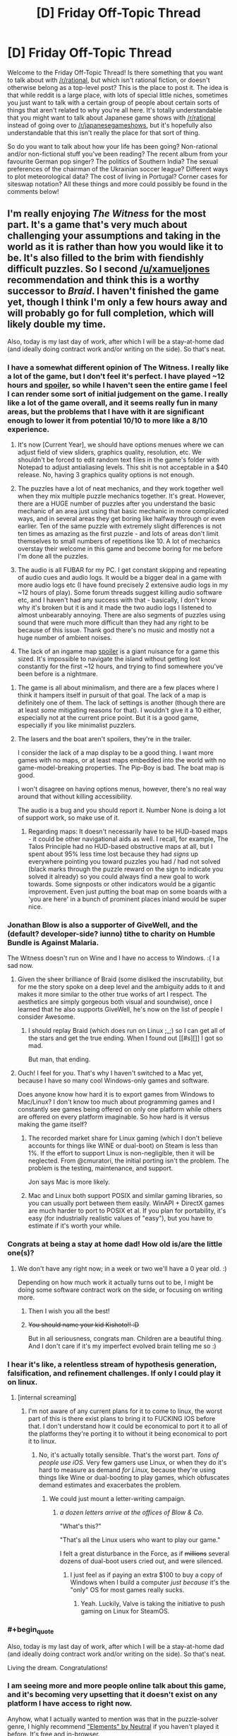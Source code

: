 #+TITLE: [D] Friday Off-Topic Thread

* [D] Friday Off-Topic Thread
:PROPERTIES:
:Author: AutoModerator
:Score: 18
:DateUnix: 1454079663.0
:END:
Welcome to the Friday Off-Topic Thread! Is there something that you want to talk about with [[/r/rational]], but which isn't rational fiction, or doesn't otherwise belong as a top-level post? This is the place to post it. The idea is that while reddit is a large place, with lots of special little niches, sometimes you just want to talk with a certain group of people about certain sorts of things that aren't related to why you're all here. It's totally understandable that you might want to talk about Japanese game shows with [[/r/rational]] instead of going over to [[/r/japanesegameshows]], but it's hopefully also understandable that this isn't really the place for that sort of thing.

So do you want to talk about how your life has been going? Non-rational and/or non-fictional stuff you've been reading? The recent album from your favourite German pop singer? The politics of Southern India? The sexual preferences of the chairman of the Ukrainian soccer league? Different ways to plot meteorological data? The cost of living in Portugal? Corner cases for siteswap notation? All these things and more could possibly be found in the comments below!


** I'm really enjoying /The Witness/ for the most part. It's a game that's very much about challenging your assumptions and taking in the world as it is rather than how you would like it to be. It's also filled to the brim with fiendishly difficult puzzles. So I second [[/u/xamueljones]] recommendation and think this is a worthy successor to /Braid/. I haven't finished the game yet, though I think I'm only a few hours away and will probably go for full completion, which will likely double my time.

Also, today is my last day of work, after which I will be a stay-at-home dad (and ideally doing contract work and/or writing on the side). So that's neat.
:PROPERTIES:
:Author: alexanderwales
:Score: 14
:DateUnix: 1454082235.0
:END:

*** I have a somewhat different opinion of The Witness. I really like a lot of the game, but I don't feel it's perfect. I have played ~12 hours and [[#s][spoiler]], so while I haven't seen the entire game I feel I can render some sort of initial judgement on the game. I really like a lot of the game overall, and it seems really fun in many areas, but the problems that I have with it are significant enough to lower it from potential 10/10 to more like a 8/10 experience.

1. It's now [Current Year], we should have options menues where we can adjust field of view sliders, graphics quality, resolution, etc. We shouldn't be forced to edit random text files in the game's folder with Notepad to adjust antialiasing levels. This shit is not acceptable in a $40 release. No, having 3 graphics quality options is not enough.

2. The puzzles have a lot of neat mechanics, and they work together well when they mix multiple puzzle mechanics together. It's great. However, there are a HUGE number of puzzles after you understand the basic mechanic of an area just using that basic mechanic in more complicated ways, and in several areas they get boring like halfway through or even earlier. Ten of the same puzzle with extremely slight differences is not ten times as amazing as the first puzzle - and lots of areas don't limit themselves to small numbers of repetitions like 10. A lot of mechanics overstay their welcome in this game and become boring for me before I'm done all the puzzles.

3. The audio is all FUBAR for my PC. I get constant skipping and repeating of audio cues and audio logs. It would be a bigger deal in a game with more audio logs etc (I have found precisely 2 extensive audio logs in my ~12 hours of play). Some forum threads suggest killing audio software etc, and I haven't had any success with that - basically, I don't know why it's broken but it is and it made the two audio logs I listened to almost unbearably annoying. There are also segments of puzzles using sound that were much more difficult than they had any right to be because of this issue. Thank god there's no music and mostly not a huge number of ambient noises.

4. The lack of an ingame map [[#s][spoiler]] is a giant nuisance for a game this sized. It's impossible to navigate the island without getting lost constantly for the first ~12 hours, and trying to find somewhere you've been before is a nightmare.
:PROPERTIES:
:Author: Escapement
:Score: 6
:DateUnix: 1454102115.0
:END:

**** The game is all about minimalism, and there are a few places where I think it hampers itself in pursuit of that goal. The lack of a map is definitely one of them. The lack of settings is another (though there are at least /some/ mitigating reasons for that). I wouldn't give it a 10 either, especially not at the current price point. But it is a good game, especially if you like minimalist puzzlers.
:PROPERTIES:
:Author: alexanderwales
:Score: 3
:DateUnix: 1454104209.0
:END:


**** The lasers and the boat aren't spoilers, they're in the trailer.

I consider the lack of a map display to be a good thing. I want more games with no maps, or at least maps embedded into the world with no game-model-breaking properties. The Pip-Boy is bad. The boat map is good.

I won't disagree on having options menus, however, there's no real way around that without killing accessibility.

The audio is a bug and you should report it. Number None is doing a lot of support work, so make use of it.
:PROPERTIES:
:Author: Transfuturist
:Score: 2
:DateUnix: 1454106544.0
:END:

***** Regarding maps: It doesn't necessarily have to be HUD-based maps - it could be other navigational aids as well. I recall, for example, The Talos Principle had no HUD-based obstructive maps at all, but I spent about 95% less time lost because they had /signs/ up everywhere pointing you toward puzzles you had / had not solved (black marks through the puzzle reward on the sign to indicate you solved it already) so you could always find a new goal to work towards. Some signposts or other indicators would be a gigantic improvement. Even just putting the boat map on some boards with a 'you are here' in a bunch of prominent places inland would be super nice.
:PROPERTIES:
:Author: Escapement
:Score: 5
:DateUnix: 1454108880.0
:END:


*** Jonathan Blow is also a supporter of GiveWell, and the (default? developer-side? iunno) tithe to charity on Humble Bundle is Against Malaria.

The Witness doesn't run on Wine and I have no access to Windows. :( I a sad now.
:PROPERTIES:
:Author: Transfuturist
:Score: 6
:DateUnix: 1454095018.0
:END:

**** Given the sheer brilliance of Braid (some disliked the inscrutability, but for me the story spoke on a deep level and the ambiguity adds to it and makes it more similar to the other true works of art I respect. The aesthetics are simply gorgeous both visual and soundwise), once I learned that he also supports GiveWell, he's now on the list of people I consider Awesome.
:PROPERTIES:
:Score: 3
:DateUnix: 1454103799.0
:END:

***** I should replay Braid (which does run on Linux ;_;) so I can get all of the stars and get the true ending. When I found out [[#s][]] I got so mad.

But man, that ending.
:PROPERTIES:
:Author: Transfuturist
:Score: 2
:DateUnix: 1454104386.0
:END:


**** Ouch! I feel for you. That's why I haven't switched to a Mac yet, because I have so many cool Windows-only games and software.

Does anyone know how hard it is to export games from Windows to Mac/Linux? I don't know too much about programming games and I constantly see games being offered on only one platform while others are offered on every platform imaginable. So how hard is it versus making the game itself?
:PROPERTIES:
:Author: xamueljones
:Score: 2
:DateUnix: 1454105090.0
:END:

***** The recorded market share for Linux gaming (which I don't believe accounts for things like WINE or dual-boot) on Steam is less than 1%. If the effort to support Linux is non-negligible, then it will be neglected. From @cmuratori, the initial porting isn't the problem. The problem is the testing, maintenance, and support.

Jon says Mac is more likely.
:PROPERTIES:
:Author: Transfuturist
:Score: 3
:DateUnix: 1454105813.0
:END:


***** Mac and Linux both support POSIX and similar gaming libraries, so you can usually port between them easily. WinAPI + DirectX games are much harder to port to POSIX et al. If you plan for portability, it's easy (for industrially realistic values of "easy"), but you have to estimate if it's worth your while.
:PROPERTIES:
:Score: 1
:DateUnix: 1454106935.0
:END:


*** Congrats at being a stay at home dad! How old is/are the little one(s)?
:PROPERTIES:
:Author: Rhamni
:Score: 6
:DateUnix: 1454095892.0
:END:

**** We don't have any right now; in a week or two we'll have a 0 year old. :)

Depending on how much work it actually turns out to be, I might be doing some software contract work on the side, or focusing on writing more.
:PROPERTIES:
:Author: alexanderwales
:Score: 7
:DateUnix: 1454114740.0
:END:

***** Then I wish you all the best!
:PROPERTIES:
:Author: Rhamni
:Score: 2
:DateUnix: 1454116318.0
:END:


***** +You should name your kid Kishoto!! :D+

But in all seriousness, congrats man. Children are a beautiful thing. And I don't care if it's my imperfect evolved brain telling me so :)
:PROPERTIES:
:Author: Kishoto
:Score: 1
:DateUnix: 1454121569.0
:END:


*** I hear it's like, a relentless stream of hypothesis generation, falsification, and refinement challenges. If only I could play it on linux.
:PROPERTIES:
:Author: IWantUsToMerge
:Score: 4
:DateUnix: 1454100885.0
:END:

**** [internal screaming]
:PROPERTIES:
:Author: Transfuturist
:Score: 1
:DateUnix: 1454106237.0
:END:

***** I'm not aware of any current plans for it to come to linux, the worst part of this is there exist plans to bring it to FUCKING IOS before that. I don't understand how it could be economical to port it to all of the platforms they're porting it to without it being economical to port it to linux.
:PROPERTIES:
:Author: IWantUsToMerge
:Score: 1
:DateUnix: 1454111280.0
:END:

****** No, it's actually totally sensible. That's the worst part. /Tons of people use iOS./ Very few gamers use Linux, or when they do it's hard to measure as demand /for Linux,/ because they're using things like Wine or dual-booting to play games, which obfuscates demand estimates and exacerbates the problem.
:PROPERTIES:
:Author: Transfuturist
:Score: 3
:DateUnix: 1454122606.0
:END:

******* We could just mount a letter-writing campaign.
:PROPERTIES:
:Score: 1
:DateUnix: 1454125744.0
:END:

******** /a dozen letters arrive at the offices of Blow & Co./

"What's this?"

"That's all the Linux users who want to play our game."

I felt a great disturbance in the Force, as if +millions+ several dozens of dual-boot users cried out, and were silenced.
:PROPERTIES:
:Author: Transfuturist
:Score: 1
:DateUnix: 1454179464.0
:END:

********* I just feel as if paying an extra $100 to buy a copy of Windows when I build a computer /just because/ it's the "only" OS for most games really sucks.
:PROPERTIES:
:Score: 2
:DateUnix: 1454181956.0
:END:

********** Yeah. Luckily, Valve is taking the initiative to push gaming on Linux for SteamOS.
:PROPERTIES:
:Author: Transfuturist
:Score: 1
:DateUnix: 1454182991.0
:END:


*** #+begin_quote
  Also, today is my last day of work, after which I will be a stay-at-home dad (and ideally doing contract work and/or writing on the side). So that's neat.
#+end_quote

Living the dream. Congratulations!
:PROPERTIES:
:Author: DaystarEld
:Score: 1
:DateUnix: 1454102322.0
:END:


*** I am seeing more and more people online talk about this game, and it's becoming very upsetting that it doesn't exist on any platform I have access to right now.

Anyhow, what I actually wanted to mention was that in the puzzle-solver genre, I highly recommend [[http://neutralxe.net/esc/elements_play.html]["Elements" by Neutral]] if you haven't played it before. It's free and in-browser.
:PROPERTIES:
:Author: thecommexokid
:Score: 1
:DateUnix: 1454576875.0
:END:


** What do you guys think about [[http://www.bbc.com/news/technology-35420579][Google AI beat european go champion]]? is the breakthrough really about go, or about GAI?

On a side note, if anyone here is looking for nice mystery you can give [[http://myanimelist.net/anime/31043/Boku_dake_ga_Inai_Machi][Boku Dake Ga Inani Machi]]. I wouldn't say the writing is -that- good, but the direction is really really good. It really manages to get you into the mood of what is going on in the story, and to connect to the characters. Also the animation and art are fairly good.
:PROPERTIES:
:Author: IomKg
:Score: 9
:DateUnix: 1454081268.0
:END:

*** #+begin_quote
  What do you guys think about Google AI beat european go champion? is the breakthrough really about go, or about GAI?
#+end_quote

Neither but both.

The breakthrough is in /general/ models and algorithms that can be /trained/ for arbitrary specific tasks. So-called "transfer learning", re-using training data/experience from one task to pre-train for another, is still considered an open problem in which comparatively few advancements have been made.

Further, there isn't a consensus on /why/ these "deep learning" models work as well as they do, as there are several different hypotheses as to why and most of them aren't very, shall we say, /predictive/, in the sense of being able to tell you ahead of time when deep learning should work and when it shouldn't.

I'm partisan to one of those theories, and it also tells us a lot about transfer learning, but it's going to take a few good experiments and a theoretical paper to actually cover the ground.
:PROPERTIES:
:Score: 6
:DateUnix: 1454093784.0
:END:

**** Any comment on that whole "this advancement is about a decade faster then expected" talk which is mentioned in a couple of articles in regards to this? is it really that much of a jump? is there any reason to expect similar jumps in the future? is this just transferable to other fields, i.e. could the advancements be used to play any arbitrary board game? game? function such as voice to text?
:PROPERTIES:
:Author: IomKg
:Score: 2
:DateUnix: 1454094359.0
:END:

***** #+begin_quote
  Any comment on that whole "this advancement is about a decade faster then expected" talk which is mentioned in a couple of articles in regards to this? is it really that much of a jump?
#+end_quote

To me that sounds like hype based on a misunderstanding of how research advances and a desire to market their achievement as bigger than it really is.

#+begin_quote
  is this just transferable to other fields, i.e. could the advancements be used to play any arbitrary board game? game?
#+end_quote

Yes and yes.

#+begin_quote
  function such as voice to text?
#+end_quote

That's already being done with deep neural networks, eg: Amazon Echo. It's a product now: the UFAI you can keep at home!
:PROPERTIES:
:Score: 5
:DateUnix: 1454094452.0
:END:

****** #+begin_quote
  To me that sounds like hype based on a misunderstanding of how research advances and a desire to market their achievement as bigger than it really is.
#+end_quote

It definitely sounds like hyping on the one hand, but on the other so will a real advancement that is a decade ahead of time. The question is can you evaluate the development and actually judge that it is an over statement or is it just well placed skepticism?

I saw EY seems to think its a big deal from the thread on SSC, but I am not sure if its a principle thing or a technical thing. and it seems a lot of people over there think he is overreacting.

#+begin_quote
  That's already being done with deep neural networks, eg: Amazon Echo. It's a product now: the UFAI you can keep at home!
#+end_quote

I know they are used, the question if this algorithm would enable more accurate\quick recognition? or some other advancement?
:PROPERTIES:
:Author: IomKg
:Score: 2
:DateUnix: 1454098054.0
:END:

******* "This algorithm" amounts to pasting Monte Carlo Tree Search (known technique) to deep neural networks (known technique but badly understood).
:PROPERTIES:
:Score: 2
:DateUnix: 1454107037.0
:END:

******** Is the connection a new thing which people didn't know how to do before? or are you saying they basically did nothing?
:PROPERTIES:
:Author: IomKg
:Score: 1
:DateUnix: 1454108672.0
:END:

********* From a theoretical, principled perspective, deep neural nets are just starting to be well-understood, so every new cool tech-demo with deep learning still counts as a research advance.
:PROPERTIES:
:Score: 1
:DateUnix: 1454108780.0
:END:

********** Just another advance? Nothing special? About the same as another neural net being a few percents better at image recognition?
:PROPERTIES:
:Author: IomKg
:Score: 1
:DateUnix: 1454109207.0
:END:

*********** Kinda, yeah. It's an incremental advance, not a foundational one. There's been one of those recently, but it's not very hyped.
:PROPERTIES:
:Score: 1
:DateUnix: 1454109910.0
:END:


*** We have a good conversation going on [[https://www.reddit.com/r/slatestarcodex/comments/430clb/eliezer_yudkowsky_on_alphago/][/r/slatestarcodex]] after Yudkowsky's own facebook comments.
:PROPERTIES:
:Author: Roxolan
:Score: 6
:DateUnix: 1454086229.0
:END:


*** Beating a human at Go is really hard, but it isn't GAI. All it means is that they managed to make a branch of their AI program specifically designed to do this one thing. When they have a single program which can beat an average human at Go, and drive a car, and precisely manipulate arbitrary physical objects, and just generally do all the things humans do on a day to day basis, then we have to start worrying about our benevolent robot overlords.
:PROPERTIES:
:Author: Frommerman
:Score: 1
:DateUnix: 1454084152.0
:END:

**** I originally read about this in some other site and it was explained that the algorithm was general, and that it just studied Go. If you read elsewhere something implying this is not the case then I guess that was wrong.

[[http://www.technologyreview.com/news/546066/googles-ai-masters-the-game-of-go-a-decade-earlier-than-expected/][Another article discussing the AI in more detail]]

Anyhow I was just wondering how much this had to do with GAI progress, not implying this was a sign of an impending robotic mutiny :)
:PROPERTIES:
:Author: IomKg
:Score: 5
:DateUnix: 1454084974.0
:END:

***** Oh, the algorithm is general, but if you sat the Go program in front of a chess tournament, it wouldn't do anything. If you gave it arms to manipulate, it wouldn't accomplish anything either. Google has a learning algorithm, but you have to train it for a while to do any specific task, and your end result won't be able to do anything else.
:PROPERTIES:
:Author: Frommerman
:Score: 3
:DateUnix: 1454085532.0
:END:

****** #+begin_quote
  you have to train it for a while to do any specific task
#+end_quote

Well sure, but you need to do the same with a human :P

#+begin_quote
  your end result won't be able to do anything else.
#+end_quote

So all you need to do is use the training algorithm to train algorithms? :P
:PROPERTIES:
:Author: IomKg
:Score: 6
:DateUnix: 1454086115.0
:END:

******* Yes. All you need is an algorithm that knows how to program itself. That should be easy, right?
:PROPERTIES:
:Author: Frommerman
:Score: 8
:DateUnix: 1454096169.0
:END:


******* Uhhhhh, there's far more domain knowledge than you think involved in training a net to train nets.
:PROPERTIES:
:Score: 2
:DateUnix: 1454107084.0
:END:

******** I was just kidding because "but you have to train it for a while to do any specific task" applied recursively naively solves the issue, and thus doesn't actually show why there is a problem. While the actual implied problem is as you mention is that not all "training"s are the same..
:PROPERTIES:
:Author: IomKg
:Score: 3
:DateUnix: 1454108937.0
:END:

********* Deep neural nets aren't good at /all/ tasks. They still fall down on a lot of things real brains can do fairly easily, and can be easily fooled. The hype just brushes that under the rug.

Not all tasks have lots of multi-information in their training datasets, require only very weak generalization, and don't make use of strong prior causal knowledge.
:PROPERTIES:
:Score: 4
:DateUnix: 1454110042.0
:END:


** I'm brainstorming a scifi story with alien races that have some common traits with humans because of convergent evolution. I am interested in the question of which features we are most likely / least likely to share with an intelligent alien race given similar primordial soups. (E.g. Earth mammals having five fingers seems just an accident of common ancestry, but eyes keep cropping up in unrelated species and often drift towards the human model.)

This sounds like the sort of topic there must be a lot of fun articles about; I would appreciate any recommendations.
:PROPERTIES:
:Author: Roxolan
:Score: 8
:DateUnix: 1454088123.0
:END:

*** I too would love to see more articles about this, but in the meantime I'm happy to speculate:

*A Brain, Familiar Senses, and a Head* It's nice to limit the distance your nervous system must extend, and centralization has huge advantages. A brain centralizes thinking, minimizing thought time, and clumping as many sense organs as possible around that nerve center keeps reaction times low. Light and sound are omnipresent in most liveable environments. The molecular analysis of taste and smell are crucial for basic dietary reasons. Touch, temperature, balance, and proprioception would all be familiar mental concepts whether the aliens had specific devoted organs for those senses or not.

There's no reason any of these senses necessarily need to share (or not to share) the particular holes we happen to use.

*Arms and Hands*: You're right about not necessarily needing five fingers, but it is extremely important to have dexterous many-pronged instruments on the end of relatively strong limbs not used in general locomotion. The ability to manipulate and to carry seems an important step towards what we think of as intelligence.

Contrast the difficulties that crows, elephants, octopuses, and dolphins encounter with such interactions. They might be uplifted to technological competency, or provided with prosthetic versions, but their own innovations will have a hard time getting far with such limited physical ability to experiment.

*Bilateral Symmetry*: Binocular vision and binaural hearing have huge advantages in conceptually-2D land based life. Limbs in pairs have a lot of locomotive advantages. Given the importance of arms, the whole "two arms, two legs" thing might not even be that unusual. Fewer is inconvenient, more is a waste of energy.

*Omnivorous*: Energy is important.

Generally speaking, the fewer things a creature eats the less it has to think about what it's eating. Conveniently, the more things that a creature eats the less energy it has to spend digesting and the more that can be devoted to thinking.

It turns out flexible minds are expensive, but so are the sorts of vibrant guts that can turn a single food source into all the myriad proteins necessary to sustain life.

The smartest herbivores /can and must/ eat a wide variety of plants which supply different nutrients, the smartest carnivores /can and must/ eat the largest variety of animals. That dietary/intellectual spectrum has shown up in animals as diverse as arthropods, molluscs and mammals, so it would be no surprise if it existed in unconnected evolutionary trees.
:PROPERTIES:
:Author: Sparkwitch
:Score: 11
:DateUnix: 1454104078.0
:END:

**** Thank you for this.

#+begin_quote
  it is extremely important to have dexterous *many-pronged* instruments on the end of relatively strong limbs
#+end_quote

Why many-pronged? Couldn't a tentacle of some sort (with either good strength or a rugged / sticky / sucking surface, so that it can grip) be good enough for advanced tool use? [[https://www.youtube.com/watch?v=1DoWdHOtlrk][Octopuses seem to do okay]], if you account for their weak boneless grip.

#+begin_quote
  The smartest herbivores can and must eat a wide variety of plants which supply different nutrients, the smartest carnivores can and must eat the largest variety of animals. That dietary/intellectual spectrum has shown up in animals as diverse as arthropods, molluscs and mammals
#+end_quote

I was not aware. This is really interesting, and exactly the kind of insight I was looking for.
:PROPERTIES:
:Author: Roxolan
:Score: 3
:DateUnix: 1454107457.0
:END:

***** An octopus tentacle is arguably multi-pronged: They have individual control of each suction cup. It can grasp exactly as much or as little as it cares to, and by that definition considerably more than half an octopus's surface area is hand.

What it's missing are /arms/, with lifting strength and distinction from locomotive use.
:PROPERTIES:
:Author: Sparkwitch
:Score: 6
:DateUnix: 1454109436.0
:END:

****** Also there are birds with independently posable beak segments. if you include a tongue in that you could make a case for a bird having three 'prongs' to manipulate objects and tools.

I challenged myself to making a quadrupedal crocodilian tool user. They developed tool use via their jaw muscles and used tongue+variety of teeth and jaw postures to manipulate tools. Their forelegs acted as proping/grasping and the long/strong appendage factor was fulfilled by a muscular and flexible neck. Their tool use occured as an offshoot of nest building/manipulation and the invention of fire and cooperative social interaction allowed for more precise control of the heat distribution in their nests, which gave their females a way to control depending on environmental conditions the genders of their offspring.

sexual selection became a highly social game and sons/daughters and ready access to burnable fuels along side aquacultures of usable fish and general environmental challenges eventually created industrial revolution.

Their version of population labor opening up from necessry work was the creation of electrically heated nest beds (an offshoot of their more kiln like 'traditional' nests) and eventually caused much social, political and economical upheaval.

then some one built a GAI out of video game and everyone got raptured and is arguably dead.

If you want to use any of that particular species' traits feel free.
:PROPERTIES:
:Author: Nighzmarquls
:Score: 4
:DateUnix: 1454111432.0
:END:


*** If you don't have something exotic like a genetic memory or telepathy through skin contact, then I would expect aliens to have a long childhood and some sort of protectiveness towards their young.

Because the main drawback of intelligence is just how long it takes to learn everything you need to know without it being hard-coded in as instincts. Hence there must be some sort of lengthy learning phase and the species needs to have good protection for their young during this period of life.
:PROPERTIES:
:Author: xamueljones
:Score: 8
:DateUnix: 1454106350.0
:END:


*** Some method of fine manipulation. Not necessarily opposable thumbs, but something similar enough to allow precision in tool crafting and use.

Sexual dimophism also seems like a plausible candidate, both for the rapidity of mutation, and as a way for the species to compete internally, while still allowing for wide-scale cooperation.

It would be interesting to see some of those species lack some of those common features, and explore what that difference would entail. How does the intelligent solitary predator compare to intelligent group hunter-gatherers?
:PROPERTIES:
:Author: Iconochasm
:Score: 3
:DateUnix: 1454093148.0
:END:


** So I've recently been presented with something of a difficult situation. I was having a conversation with one of my professors, someone I respect and care about. I've known they had a serious condition of some kind since last year but I found out its specific nature. It's a genetic issue often abbreviated as MERRF, basically the mitochondria in their body just begin dying and this causes their entire body to slowly degrade. There isn't a cure, and I don't think there will be until gene therapy advances significantly.

It's something that acts very slowly as far as incurable fatal diseases go. I don't know, I just wanted to share this with some folks that don't tend towards fatalism. I'm not really sure what I'm asking for, it's just a really unfair situation.

Feel free to ask for more information, although I might decline to answer since I'm not sure how much it would be appropriate to share.
:PROPERTIES:
:Author: Colonel_Fedora
:Score: 6
:DateUnix: 1454083271.0
:END:

*** /hugs/

It's an unfair world, but we have good people working on it.
:PROPERTIES:
:Author: xamueljones
:Score: 5
:DateUnix: 1454105337.0
:END:


*** Fuck.

That sucks man. While I do believe that death can be defeated, as it's merely a result of our imperfect physiology, I doubt it'll happen in time for any of us, let alone your professor.

I don't know either of you personally, so I'm not going to pretend to have attachments I don't, but, on behalf of all of us who've lost loved ones, I can tell you I understand, and I wish you luck in getting through it and them luck in hanging on for as long as they can without excess suffering.
:PROPERTIES:
:Author: Kishoto
:Score: 3
:DateUnix: 1454122488.0
:END:


*** You have our solidarity and care. My uncle has Parkinson's, so I know what it's like to see someone in your life suffer and rage as the dark bites at their heels.

"We're shadowed, but we're fighting the shadow." -- Madelleine L'Engel, just since your professor's disease reminds me of Charles Wallace's mitochondrial problem.
:PROPERTIES:
:Score: 2
:DateUnix: 1454107911.0
:END:


** Question for those of you in romantic relationships: Is your partner a rationalist as well? If not, do you ever find yourself having difficulty with them on certain things, due to you favoring a rational viewpoint over the viewpoint she prefers (a societal based one, an emotion based one, etc.)

For example, I could see the concept of "the one" causing friction in a relationship. As in, you don't believe in the concept, whereas your partner may be convinced that you are "the one" and is hurt by your reciprocating her belief.

Also any general notes about how you found rationality impacting your relationship ( If it does at all) would be cool. I'm just speaking as a curious, single person.

Edit: sorry in advance for typos. On mobile :(

Edit2: +I'm obviously only talking to M/F coup-+ Alright, let's end that there. In all seriousness, this post was primarily written with heterosexual couples in mind, simply because I'm a heterosexual and have the most experience with heterosexual relationships (from a viewer's standpoint anyway) No offense meant to non-heterosexual relationships, feel free to comment, regardless of what relationship you're in, as long as it's a romantic (though not necessarily sexual, you asexuals you!) one!
:PROPERTIES:
:Author: Kishoto
:Score: 6
:DateUnix: 1454087144.0
:END:

*** My wife isn't a rationalist, but she tends to be /sensible/, which gets her most of the way there and is all I really need. We have a fair division of labor around the house, we thank each other for the small things, there aren't many points of friction where an argument could develop, etc. She takes correction well and I try my best to do the same. There's not much that we disagree on, or that we can't talk out with each other; there's nothing intractable and there are no recurring fights.

So no, no impacts at all. She's great.
:PROPERTIES:
:Author: alexanderwales
:Score: 15
:DateUnix: 1454089670.0
:END:


*** #+begin_quote
  Question for those of you in romantic relationships: Is your partner a rationalist as well?
#+end_quote

My fiancee dislikes LW culture and harbors genuine resentment and hatred over much of HPMoR. I also took her to LW-TA meetings sometimes and she liked the people there.

She doesn't follow the community, but very much considers an active practice of /good sense/, grounded in science and evidence, to be an absolutely essential part of life.

The fact that she deeply dislikes many societal norms and doesn't want to trust emotions that might derive from an active mental illness are big spurs towards that view.

Also, if she were here, she'd be telling me to beat you over the head about "emotion-based viewpoints" not being necessarily irrational, blah blah Straw Vulcan, blah blah. I concur.
:PROPERTIES:
:Score: 10
:DateUnix: 1454093952.0
:END:

**** Haha, there was definitely a better way to phrase it. I just figured it would get the point across, and I hate typing on my iPhone for any length of time :P
:PROPERTIES:
:Author: Kishoto
:Score: 1
:DateUnix: 1454122134.0
:END:


*** My partner isn't a full on Less Wrong rationalist, but is an aspie atheist computer scientist which is good enough for most things.

And as an aside some of us are female and/or have male partners :-)
:PROPERTIES:
:Author: MonstrousBird
:Score: 7
:DateUnix: 1454094404.0
:END:


*** Like the others who commented, my GF isn't a "rationalist" and couldn't get into HPMOR, though she did give it an honest shot (not even my remixed version helped ;_;). That said, she's an exceedingly intelligent person who is studying biochemistry and programming, so she's more rational than the majority of people.

*That said,* we argue occasionally about things like whether her love for me is "stronger" because it's more emotional and less logical (neither of us believe in "the one," but two people loving each other exactly the same amount seems improbable), or some differences of opinion that can mostly be chalked up to her being more "traditional" or "conservative" in certain regards.

Every relationship has disagreements, however, and the most important thing is how we react to them. We've always tried to treat each other with respect, and have commented on how grateful we are that the other is an intelligent and rational person that we can disagree on big issues without it causing resentment. Best of all, we've changed each other's minds on a number of things, which is really the best you can ask for in a partner: for them to logically challenge your beliefs and help you learn.
:PROPERTIES:
:Author: DaystarEld
:Score: 5
:DateUnix: 1454104423.0
:END:

**** [deleted]
:PROPERTIES:
:Score: 1
:DateUnix: 1454195912.0
:END:

***** [[https://www.fanfiction.net/s/9676374/1/Daystar-s-Remix-of-Rationality][This.]] I wrote it to help the early parts of the story flow a bit better and introduce the characters as more well rounded and less abrasive, the way they do in the later parts of the story. I noticed a lot of people who start reading HPMOR have the same complaints about Harry's brattyness and the generally rough writing, and have gotten good feedback on the remix's ability to introduce people to the story better.

"Traditional" and "conservative" not in the sense of religion or anything as personality/world defining. More about things like to what degree society's mores are helpful or harmful. For example, I have a tendency to be a bit too flippant about the way other people see me, or the first impressions I might give: "if they judge me on my sandals, who cares what they think?" or similar. She's made the point before that being able to acknowledge that about society and people in it and act accordingly is actually the more mature and rational approach, in circumstances where it actually matters how others view you.
:PROPERTIES:
:Author: DaystarEld
:Score: 2
:DateUnix: 1454231658.0
:END:


** [deleted]
:PROPERTIES:
:Score: 5
:DateUnix: 1454085754.0
:END:

*** I'd say Bioshock is a definite recommendation. A good mix between gameplay and story.

Personally I really liked all of them, though I think the first and infinity were more balanced on the whole story\gameplay and general quality.
:PROPERTIES:
:Author: IomKg
:Score: 7
:DateUnix: 1454086290.0
:END:


*** #+begin_quote
  Puzzles were a good difficulty

  very aesthetically pleasing
#+end_quote

[[http://braid-game.com/][Braid]]. Gorgeous, clever, doesn't outstay its welcome.

Also: [[http://store.steampowered.com/sub/37429/][XCOM]] is really cheap right now (and XCOM 2 comes out next week and seems strictly better). It isn't like any of the games on your list so I can't tell for sure if you'll like it, but an /excellent/ strategy game with AAA production values for £5 is certainly worth a try.

#+begin_quote
  1/10 - Borderlands 2 - Played this a while ago, forgot why I hated it
#+end_quote

Possibly because it's boring as sin, with most of the gameplay being running backwards while whittling down samey bullet sponge enemies. My great disappointment of the year, and reminder that with video games you can't trust review aggregators one bit.
:PROPERTIES:
:Author: Roxolan
:Score: 7
:DateUnix: 1454087132.0
:END:

**** I'm hyped for XCOM 2. It looks like they're adding in everything that the playerbase had asked for. I've been following the early videos coming from it and it seems like it's going to do nothing but improve on an already great game.
:PROPERTIES:
:Author: alexanderwales
:Score: 3
:DateUnix: 1454095709.0
:END:

***** Same. I broke my "never preorder" rule for it, and I'm counting the days.
:PROPERTIES:
:Author: Roxolan
:Score: 1
:DateUnix: 1454095871.0
:END:

****** It's also going to have mods from the Long War team on release, which is pretty sweet.
:PROPERTIES:
:Author: Cariyaga
:Score: 3
:DateUnix: 1454112122.0
:END:

******* I KNOW RIGHT. Complete 180º on mod support, from a large company. How did things go so /right/?
:PROPERTIES:
:Author: Roxolan
:Score: 2
:DateUnix: 1454112730.0
:END:

******** Actually, Firaxis had mods on launch on Civilization IV, I believe, as well, although their more recent games have been bereft of it. It required quite a bit of hacking to get Civ V to support multiplayer modding (see the NQMod reddit for details on that), but Civ IV had some really stellar (doho!) mods like Fall From Heaven 2. I toiled away many an hour on that one.
:PROPERTIES:
:Author: Cariyaga
:Score: 1
:DateUnix: 1454130791.0
:END:

********* You're right. I just meant between XCOM 1 and 2.
:PROPERTIES:
:Author: Roxolan
:Score: 1
:DateUnix: 1454153617.0
:END:


**** [deleted]
:PROPERTIES:
:Score: 2
:DateUnix: 1454090131.0
:END:

***** Braid for $15? /faints/

It costs $5 for me. Try making Russian acc on Steam, looks like a lot of games are way cheaper here.
:PROPERTIES:
:Author: vallar57
:Score: 2
:DateUnix: 1454093953.0
:END:

****** It's against Steam's TOS to pretend to be in a different country (precisely because of that price discrimination) and Steam does its best to make it inconvenient. Use at your own risks.

Being an old, popular indie game, Braid frequently gets discounts and bundles though. Patient gamers can get it for much less than $15.

(It is worth the $15 IMO.)
:PROPERTIES:
:Author: Roxolan
:Score: 2
:DateUnix: 1454094862.0
:END:

******* Good point.
:PROPERTIES:
:Author: vallar57
:Score: 1
:DateUnix: 1454095157.0
:END:


*** * Puzzle Games:
  :PROPERTIES:
  :CUSTOM_ID: puzzle-games
  :END:
Antichamber is a great puzzle experience. It's very minimalistic in terms of story (almost no story), it's basically 100% first-person puzzles. The game has a bunch of noneuclidean space and stuff that's really neat. It's got really good puzzles, though, and will keep you occupied for a few hours without overstaying it's welcome. It's sort of expensive at full price for what it is, but is old enough to be on sale frequently. Completion time: ~8-10 hours.

Braid is, as everyone else says, a wonderful 2d puzzle game. It's totally worth picking up, even at full price, but also goes on sale frequently. Fairly short game (~4-5 hours at most, probably less).

The Swapper is a great puzzle game with a few interesting ideas about identity, the ship of theseus problem, consciousness, etc. It's got a fairly minimalist plot, but absolutely gorgeous aesthetics - everything in the entire game looks great. Completion time: ~5 hours.

The Talos Principle. It's got a neat mixture of portal-like first person puzzles with a gorgeous ruined civilization aesthetic, and a storyline that is surprisingly engaging. There is a lot of philosophical questions and stuff in The Talos Principle, but they're mostly not terribly sophisticated. Still more interesting than most videogames. A really fun puzzle game. There's a lot of secrets and hidden easter eggs, but even without those a full playthrough takes a long time.

QUBE: First person puzzles are pretty great, but game is short and fairly easy. Almost no plot, almost no replay value (worse than any of the other games in this list in terms of secrets and replay value). Get on sale, don't pay full price. ~3 hours.

* Non-Puzzle Games
  :PROPERTIES:
  :CUSTOM_ID: non-puzzle-games
  :END:
Go play the Stanley Parable Demo. If you like it, you will love the game and it will be well worth your money for it's ~4 hours of play. If you don't like the demo, don't pick up the game. The demo doesn't spoil the game at all, but at the same time is the best possible explanation of what the game will be like - I /strongly/ recommend the free demo, even if you are convinced you will enjoy the game there is a lot of demo-only content you should see.

Dishonored: My single favorite game of recent years. It's got a neat plot, and gameplay similar to the Thief games - that is, stealth-FPS with looting, evading guards, etc. Only, you get magical powers to teleport and stuff. It's got a number of levels to explore in the course of missions which feel very big and are very complicated, it's got some replayability (two paths you can take that have meaning - low chaos and high chaos), and it's just a ton of fun, some of the most fun I've had in a game recently. The story is competent but not amazing for the most part - the actual main plot is decent, but all the optional quests, recorded sound journals, and other noncentral stuff is really amazing and brings the whole world to life.
:PROPERTIES:
:Author: Escapement
:Score: 6
:DateUnix: 1454101064.0
:END:

**** I second pretty much every puzzle game just mentioned here.

The only ones missing are [[http://store.steampowered.com/app/224760/][Fez]] and [[http://playdead.com/limbo/][Limbo]].

Fez is an awesome puzzling game where a 2-D character learns to move between 2-D slices of a 3-D world.

Limbo is a fairly simple puzzling game where a young boy has to survive monsters stalking him and reach important levers and switches to reunite with his sister. It's one of the most brilliant blend of environmental puzzles and story telling I have seen.
:PROPERTIES:
:Author: xamueljones
:Score: 5
:DateUnix: 1454106044.0
:END:


**** I hated the story of Dishonored. I stopped playing only a little after the [[#s][]]
:PROPERTIES:
:Author: Transfuturist
:Score: 1
:DateUnix: 1454107077.0
:END:


**** I have to admit that, while Portal and Braid were just right, I never did manage to solve all of Antichamber.

It doesn't help that the most space-bending puzzles give me motion sickness if I bang my head against them for too long.
:PROPERTIES:
:Author: Roxolan
:Score: 1
:DateUnix: 1454108582.0
:END:

***** I like Antichamber's structure, where you don't have to solve everything to beat the game - it has some more or less mandatory puzzles, but every /major/ obstacle to completion has multiple different ways to achieve victory (different puzzles all leading to same ultimate goal location) which makes it more forgiving and easier. Also, there's tons of extra secret rooms unnecessary to achieving victory where the dev put a lot of their developer's work, and these most difficult puzzles are pretty much wholly optional.

The hardest puzzles in Antichamber are harder than the hardest ones in Portal, but the level of difficulty of the puzzles you have to do to beat the game is about the same. Braid is similar, in that the secret stars are sort of BS but the rest of the game is more straightforward.
:PROPERTIES:
:Author: Escapement
:Score: 1
:DateUnix: 1454109327.0
:END:


*** HyperRogue is a pretty great mind-bending roguelike. Casual play is simple, but coming to a deeper understanding of what's going on over many playthroughs will necessarily and easily teach you advanced mathematical concepts pertaining to non-Euclidean geometry. As of yet it has no story, but on the mind-bending front I'd certainly compare it to Portal. It's regularly updated with new areas.
:PROPERTIES:
:Author: LiteralHeadCannon
:Score: 4
:DateUnix: 1454097799.0
:END:

**** The Jungle makes me want to wet myself. THEY NEVER STOP.
:PROPERTIES:
:Author: Transfuturist
:Score: 1
:DateUnix: 1454107182.0
:END:

***** You should see the Overgrown Woods. >:)
:PROPERTIES:
:Author: LiteralHeadCannon
:Score: 1
:DateUnix: 1454107402.0
:END:


*** I've played over one thousand hours of /[[http://store.steampowered.com/app/236850][Europa Universalis 4]]/ (mostly with the /MEIOU & Taxes/ mod) and almost 750 hours of /[[http://store.steampowered.com/app/203770][Crusader Kings 2]]/ (mostly with the /Historical Improvement Project/ mod). These historical grand-strategy games are entirely different from the /Civilization/ games, since they're inherently asymmetrical right from the start, and they actually aim for historical accuracy ([[http://np.reddit.com/r/paradoxplaza/comments/42atyf/amazingly_cool_plans_for_the_next_totally_awesome/][especially with the mods]]). They're also ridiculously easy for a player to modify for himself, since most of the game files are in plain text. However, they can be a little expensive if not gotten on sale, since each game requires about a zillion expansions (lists: [[http://www.eu4wiki.com/Downloadable_content#Expansions][EU4]], [[http://www.ckiiwiki.com/Downloadable_content#Expansions][CK2]]) for the full experience. (See also [[/r/ParadoxPlaza][r/ParadoxPlaza]], [[/r/EU4][r/EU4]], and [[/r/CrusaderKings][r/CrusaderKings]].)

/[[http://store.steampowered.com/app/265890][Hexcells]]/ is a nice, cheap combination of Minesweeper and Picross/Nonograms.

/[[http://store.steampowered.com/app/360740][Downwell]]/ is a fun and cheap little action game.

/[[http://store.steampowered.com/app/24740][Burnout Paradise]]/ is pretty fun.
:PROPERTIES:
:Author: ToaKraka
:Score: 3
:DateUnix: 1454097809.0
:END:

**** I like Crusader Kings 2 a lot, but the learning curve is a cliff face +(and by all accounts it's the simplest one)+.

You definitely don't need "the full experience" aka all the DLCs. Many are overpriced cosmetic, and even the gameplay ones mostly just increase replayability of an already very very replayable game. I'd recommend starting with the vanilla game only unless there's some crazy discount. (Alas, the autumn-winter Steam sales season is behind us.)
:PROPERTIES:
:Author: Roxolan
:Score: 2
:DateUnix: 1454101257.0
:END:

***** #+begin_quote
  I like Crusader Kings 2 a lot, but the learning curve is a cliff face (and by all accounts it's the simplest one).
#+end_quote

I'm under the impression that, between /EU4/ and /CK2/, EU4 is the one considered by players to be the simplest, most "map-painting"-oriented game. Certainly, though, I haven't played vanilla in years, so I'm probably quite out of touch.
:PROPERTIES:
:Author: ToaKraka
:Score: 3
:DateUnix: 1454101462.0
:END:

****** EU4 is the simpler one. You only play a nation. In CK2 you play a lineage of individuals.
:PROPERTIES:
:Author: Transfuturist
:Score: 2
:DateUnix: 1454107274.0
:END:


**** [deleted]
:PROPERTIES:
:Score: 2
:DateUnix: 1459892926.0
:END:

***** Yes, I'd definitely recommend the purchase of EU4 at this price.

The list of actually-important DLC (as opposed to the minor content packs) is [[http://www.eu4wiki.com/Downloadable_content#Expansions][here]]. In my opinion, [[http://www.eu4wiki.com/Art_of_War][Art of War]] (HRE league wars, revolution targets, client states), [[http://www.eu4wiki.com/El_Dorado][El Dorado]] (custom starting nations, exploration missions), and [[http://www.eu4wiki.com/Common_Sense][Common Sense]] (subject interactions, government ranks) are the most important expansions. (checks Steam) Oh, and how convenient--those are exactly the expansions on 66%-off sales.
:PROPERTIES:
:Author: ToaKraka
:Score: 2
:DateUnix: 1459902056.0
:END:


*** The Binding of Isaac (Rebirth) is a good Rougelike. It's very light on story, but it's got a great deal of replayability. A game takes 30-90 minutes to finish, and everything is randomly generated (Within certain parameters, of course; one shop per floor, with random stuff in it, one treasure room, one boss).

Every playthrough is different, because there are hundreds of different items you can come across, and they all have weird synergies with each other. It's not an intellectual game, but there is planning ahead and experimentation to be done, and you'll never have two identical runs.

There is /some/ story stuff to figure out, as well as the mystery of how to unlock things, so if you haven't played it before I recommend staying away from spoilers, at least until you have cleared a 10 floor playthrough.

Rebirth is the same game as just The Binding of Isaac, but bigger and better, so no reason to play the vanilla version unless you can get it for free somewhere.
:PROPERTIES:
:Author: Rhamni
:Score: 3
:DateUnix: 1454095747.0
:END:


*** I'm curious if you change your mind about undertale after finishing it, then FINISHING IT.

If nothing else when your feeling done and unspoilable on it the phenomena surrounding that game is worth looking at. I have seen some really useful breakdowns of how it used psychological aspects of human experience to improve how it is received.

Good writing fodder.
:PROPERTIES:
:Author: Nighzmarquls
:Score: 3
:DateUnix: 1454087644.0
:END:

**** Seconding this, I too would like to hear your impressions of it after finishing it.
:PROPERTIES:
:Author: Cariyaga
:Score: 2
:DateUnix: 1454096403.0
:END:


*** Oh shit, I need to get Kerbal Space Program. And is /The Witness/ a puzzle game? Text adventure?
:PROPERTIES:
:Score: 1
:DateUnix: 1454094031.0
:END:

**** [[https://www.youtube.com/watch?v=SPMMKFX78x0][Watch the trailer, the music is so pretty.]]

I'm slightly disappointed by KSP because of patched conics, simplified atmosphere, non-Solar system scales, and an inability to build megastructures. Although that last one doesn't quite fall under KSP's purview.
:PROPERTIES:
:Author: Transfuturist
:Score: 2
:DateUnix: 1454096526.0
:END:


*** What are your opinions on metroidvanias and roguelikes? Those are my preferred genres and therefore my main area of familiarity.
:PROPERTIES:
:Author: gabbalis
:Score: 1
:DateUnix: 1454094548.0
:END:

**** [deleted]
:PROPERTIES:
:Score: 3
:DateUnix: 1454097249.0
:END:

***** Early Metroidvanias were 2D exploration platformers. I would suggest going back and emulating old GBA metroid titles. Metroid Zero Mission and Metroid Fusion are some of the best games in the series.

Castlevania has grown as a franchise. Earlier games were more difficulty focused, But starting with Symphony of the Night the 2D games began following the formula of gaining power ups to progress in exploration of the castle, and were all generally well received.

Both series are somewhat minimalist storywise, and the lore is generally still understandable if you play them out of order.

If you want a more story based metroidvania, Cave Story is generally considered a masterpiece. It has always been free to download online since its initial release, though remastered versions such as Cave Story+ exist for purchase on steam.

Roguelikes.

Spelunky and Rogue Legacy are two games that bridge both genres.

I'd play Splunkey before Rogue Legacy, firstly because I find it more fun, and secondly because much like Cave Story there is an original free version in addition to a remastered version on steam.

As for pure roguelikes, there's a difficult line to straddle. Too hard and it's boring because you're at the beginning of the game too much. Too easy and.. well.

Faster than Light and Teleglitch were both roguelikes that I felt had both great game-play and great atmosphere, but they share the feature of being pretty hard.

I'd suggest you just watch someone play the beginning of each of those games on youtube and see if you like what you see.
:PROPERTIES:
:Author: gabbalis
:Score: 2
:DateUnix: 1454099855.0
:END:

****** Oh and one game I feel compelled to mention that's probably too hard is La Mulana.

It's a metroidvania platformer where you explore a ruin as an Indiana Jones expy. But...

Remember that part in Indiana Jones and the last Crusade, where Indiana is going through the trials and he has to use his father's notes to survive? That's La Mulana.

It's basically one giant chain of Indiana Jones puzzles like those ones. It's fun, but you either need to get a guide or take notes. With real paper. Organize them.
:PROPERTIES:
:Author: gabbalis
:Score: 3
:DateUnix: 1454100551.0
:END:


***** Valdis Story: Abyssal City might be worth a look, though I haven't played many other games in the genre to compare with.
:PROPERTIES:
:Author: LucidityWaver
:Score: 1
:DateUnix: 1454100991.0
:END:


**** I feel like the metroidvania genre has a lot of potential, and yet somehow the best example of the genre I've played is still I Wanna Be The Guy (which is, incidentally, terrible).
:PROPERTIES:
:Author: LiteralHeadCannon
:Score: 1
:DateUnix: 1454111702.0
:END:

***** I Wanna Be The Guy isn't what most people refer to as a Metroidvania - one of the distinguishing elements of a Metroidvania is collection powers that allow you to advance in other areas - you're in a large area that you unlock more and more of by collecting more mobility / unlocking / etc powers. The canonical examples are Super Metroid and Castlevania: Symphony of the Night. IWBTG is a straight platformer.

The best Metroidvania so far is probably Guacamelee! Super Turbo Championship Edition. It's a great game that takes inspiration from Mexican culture (esp. luchadores etc) and is just really wonderfully well done.
:PROPERTIES:
:Author: Escapement
:Score: 1
:DateUnix: 1454114643.0
:END:

****** Agreed that the acquisition of abilities that allow progress elsewhere is a shining feature of proper Metroidvanias.

I feel like a really good first-person Metroidvania could be, well, really good. People decry first-person platforming all the time, but I think Portal put those complaints to rest. I think an open-world Metroidvania Portal 3 could be pretty neat.
:PROPERTIES:
:Author: LiteralHeadCannon
:Score: 1
:DateUnix: 1454117060.0
:END:


*** The story of bioshock infinite is also an interesting one from a rational perspective. I found myself very immersed in the game, to the point that I was almost moved to tears by the ending.
:PROPERTIES:
:Author: Kishoto
:Score: 1
:DateUnix: 1454087358.0
:END:


** WAAAAAAAAAAAAAAAAAAAAAAAARGH! ERE WE GO! ERE WE GO! ERE WE GO KROSS DA KOSMOS! ERE WE GO! ERE WE GO! ERE WE GO TROO INFINITYYYYYY!
:PROPERTIES:
:Score: 4
:DateUnix: 1454080364.0
:END:

*** I was always fascinated by WH Orks. Whoever their creator is, if there is one, made a great job of artificially speeding up evolution, while keeping it cancer-free.

For the Greater Good, WAAAAAGH!
:PROPERTIES:
:Author: vallar57
:Score: 5
:DateUnix: 1454081168.0
:END:

**** Turns out the cure to cancer is [[http://tvtropes.org/pmwiki/pmwiki.php/Main/ClapYourHandsIfYouBelieve][Clap Your Hands If You Believe]]. (TW: Tropes).
:PROPERTIES:
:Author: Iconochasm
:Score: 1
:DateUnix: 1454092927.0
:END:


*** Dakka...so much....Dakka........
:PROPERTIES:
:Author: xamueljones
:Score: 4
:DateUnix: 1454105294.0
:END:

**** In related news, my new home-built PC is named dakkadakka and compiled Caffe in just a few minutes.
:PROPERTIES:
:Score: 1
:DateUnix: 1454106266.0
:END:


*** I always heard it as KOAST TO KOAST.
:PROPERTIES:
:Author: Transfuturist
:Score: 3
:DateUnix: 1454096134.0
:END:

**** DAT WORKZ TOO, MATE.
:PROPERTIES:
:Score: 2
:DateUnix: 1454107155.0
:END:


** Anyone here watch Limitless, the movie or the show? They're pretty entertaining and do a decent job of answering the "what would you do if there was a pill that made you super smart" question.
:PROPERTIES:
:Author: DaystarEld
:Score: 3
:DateUnix: 1454104780.0
:END:

*** [deleted]
:PROPERTIES:
:Score: 3
:DateUnix: 1454106315.0
:END:

**** The first few episodes were a bit rough, but the humor and energy of the show kicked in shortly afterward.
:PROPERTIES:
:Author: DaystarEld
:Score: 1
:DateUnix: 1454195968.0
:END:

***** Limitless the movie felt at least fairly rational; the show felt intrinsically less so due to the main character not really applying his abilities except for the narrow problems given to him and even then he felt very unbelievably childish.I think there were other issues but those were the big ones to me- do you think it became more logical as time went on?
:PROPERTIES:
:Author: whywhisperwhy
:Score: 2
:DateUnix: 1454200822.0
:END:

****** I think it does: it takes a few episodes for him to even get the chance to use the pills outside of work.
:PROPERTIES:
:Author: DaystarEld
:Score: 1
:DateUnix: 1454231159.0
:END:


*** Just binge-watched the first season this week, and once you get past the usual frustration of irrational characters, it's immensely entertaining. Obviously the pill doesn't actually make you any smarter - it just gives you massive amounts of processing power.

I love Brian's narration and general sense of humor, and the plot isn't lacking in things to keep me interested. Looking forward to season 2.
:PROPERTIES:
:Author: brandalizing
:Score: 2
:DateUnix: 1454116791.0
:END:

**** It seems to actually make them smarter, to me, but it's also possible that dumb people are still dumb on NZT, but dumb really, really fast (and with perfect recall).

I found Brian annoying at first but he definitely won me over fairly quickly.
:PROPERTIES:
:Author: DaystarEld
:Score: 1
:DateUnix: 1454195927.0
:END:

***** My main point of contention is that, apparently, not once does Brian consider using some NZT-time to figure a potential way out of either of his situations. No real data gathering, no searching for blackmail material, no contingency plans whatsoever. Or maybe, if we're going to ignore even possibly thinking about Edward Morra and the enzyme except when needed for the plot, how about oh, I don't know, immortality by way of mice? Building a jetpack? Anything at all!?

Nor does he actually think for a second about building up a stash of NZT. Step 1: gather materials to make little see-through pills of nothing that look like NZT. Make said pills. Step 2: do enough work in the office for two days, or just pretend you only get through half of whatever you normally get done. Maybe train your non-NZT self on how to act like he's on NZT through videos and such. Figure it out, you're on FLIPPING NZT. Step 3: the next morning, apply some sleight of hand and swallow the fake NZT pill while keeping the real one. Keep the real one on hand in case of emergency, of course. Do this once a week when possible, maybe more. Tada. A secret emergency stash of what is literally your most valuable asset.
:PROPERTIES:
:Author: brandalizing
:Score: 1
:DateUnix: 1454222617.0
:END:

****** These are all things that I've complained about while watching the show: namely that the very first thing you should do when a mysterious and scarce pill lets you learn anything is learn enough to make your own, as Mora did in the movie. But I think the character is just less intelligent overall, and working within more restrictions, namely that the apparently all-knowing and also on NZT Mora is holding him and potentially his family hostage for his obedience.
:PROPERTIES:
:Author: DaystarEld
:Score: 1
:DateUnix: 1454231964.0
:END:

******* Also, so I'm not only picking on Brian here...

"Hmm, let's see what comes up if I search 'Senator Edward Mora NZT'...oh look, all the power went out for a moment. Must be nothing."

He should obviously just have a list of innocuous results show up, not something screaming "YOU'RE ONTO SOMETHING, BUCKO!" Imagine if Rebecca had thought to just Google her hunch. Nice one, Mr. Mora!
:PROPERTIES:
:Author: brandalizing
:Score: 1
:DateUnix: 1454242700.0
:END:

******** The first time it happened I just figured that his personal computer use was being monitored. I know he tries it a second time with similarly poor results, but I can't remember if he was smarter about it or not.
:PROPERTIES:
:Author: DaystarEld
:Score: 1
:DateUnix: 1454294151.0
:END:

********* The second time he tried it he was at the offices, and this was before he had his own computer there. Unless we're assuming Mora is actually omniscient, this means that if, say, Rebecca tried the same thing, she'd get the same results. Or, possibly, if anyone else anywhere tried it.
:PROPERTIES:
:Author: brandalizing
:Score: 2
:DateUnix: 1454306433.0
:END:


*** It took it some time to find its footing and develop its voice. I'd never have thought that the show as it existed in the pilot would have become the wild, energetic, off-the-wall show that it is now. I think the silliness really works for it though and helps to distinguish it. The power of NZT is about as variable as the plot demands, but I think it's got enough charm to make up for that.
:PROPERTIES:
:Author: alexanderwales
:Score: 2
:DateUnix: 1454184607.0
:END:

**** Yep, the first few episodes had my GF and I skeptical, but its quirky humor won us over soon enough.

I'm really interested to see how they develop their uses for it: I'm glad other characters in the show are quick to point out how wasted the drug is in solving crimes rather than biochemistry or engineering, where it can be used to literally solve worldwide problems.

That seems to be the direction Mora is heading in, obscure morals/methods aside.
:PROPERTIES:
:Author: DaystarEld
:Score: 1
:DateUnix: 1454195685.0
:END:


** Do you ever write in reverse for fun?

--------------

I find it fairly enjoyable, myself ([[http://i.imgur.com/96PThIF.png][original image]], [[http://i.imgur.com/pvk5Yy8.png][reversed image]]; [[http://www.jabberwocky.com/carroll/jabber/jabberwocky.html][text source]])--it really forces the writer to /think/ about the shapes of the letters. For example, the letter =d= doesn't have a /leftward/ bulge--rather, it must be considered as having a protrusion /opposite to the direction of writing,/ or the writer will constantly mix it up with =b=. Likewise, =q= in reversed cursive takes a fair amount of thought to execute correctly.
:PROPERTIES:
:Author: ToaKraka
:Score: 3
:DateUnix: 1454079770.0
:END:


** For those interested in Dyson spheres and the Fermi Paradox, I found [[https://www.youtube.com/watch?v=94iDdHRa2X4][this great video]].
:PROPERTIES:
:Author: lsparrish
:Score: 2
:DateUnix: 1454083324.0
:END:

*** While I am definitely interested in those things, maybe I've just spent a lot of time thinking about these things but there was nothing new here. Most of it can be inferred from high school physics plus basic sci-fi physics.
:PROPERTIES:
:Author: IWantUsToMerge
:Score: 2
:DateUnix: 1454103108.0
:END:


** *Seeking comments and criticism*

I'm trying a new writing experiment, to nail down all the details of a story before I start writing it, as opposed to the web-serial model. My current draft design-document is at [[https://docs.google.com/document/d/1XcgNwELHCU-r7GuYUgDNDDIviThd8Y7Bdto_kMIcmlI/edit]] , and I'd appreciate all the comments, criticism, suggestions, and advice I can get.
:PROPERTIES:
:Author: DataPacRat
:Score: 2
:DateUnix: 1454090679.0
:END:

*** #+begin_quote
  My current draft design-document is at [[https://docs.google.com/document/d/1XcgNwELHCU-r7GuYUgDNDDIviThd8Y7Bdto_kMIcmlI/edit]]
#+end_quote

And in that design-doc, I have chosen to invoke the name of [[/u/EliezerYudkowsky]] in the form of the "Yudkowsky-Schneier security protocols", designed to "minimize the odds, and minimize the impact, of a selection of low-probability, high-impact threats". I can only hope that my mental model of what Yudkowsky and [[https://www.schneier.com/][Bruce Schneier]] could come up with if they collaborated is accurate enough that no Willing Suspension of Disbelief will be necessary.
:PROPERTIES:
:Author: DataPacRat
:Score: 2
:DateUnix: 1454201571.0
:END:

**** Search "AI safety mindset" on Arbital.
:PROPERTIES:
:Author: EliezerYudkowsky
:Score: 3
:DateUnix: 1454202603.0
:END:


** Poly Relationships are complicated (mostly due to the drama problem of D = n^{n} where n is number of people and D is drama) but also a lot of fun and at present have given me some great linguistic concepts to use such as 'metamore'.
:PROPERTIES:
:Author: Nighzmarquls
:Score: 3
:DateUnix: 1454087771.0
:END:

*** As in mores?
:PROPERTIES:
:Author: Transfuturist
:Score: 2
:DateUnix: 1454096171.0
:END:

**** metamore is the significant other of my significant other who is not my significant other.

It is a good idea to be on cordial if not pleasant terms with one's metamores but the relationship is not the 'same' as with one who might be with your 'loved' ones.

I'm Asexual, my SO is pretty much pan, [[http://tvtropes.org/pmwiki/pmwiki.php/Main/TheyFightCrime][we fight crime...]] I mean it's interesting and complicated and wonderful and there is probably three tumblrs worth of complexity and weird terminology that could be used to describe how this works out.

Mostly it's highly convenient and feels like the best way to get things done for us. But it needs to come with warning labels for any fool kids that think it's gonna be easy.
:PROPERTIES:
:Author: Nighzmarquls
:Score: 2
:DateUnix: 1454106782.0
:END:

***** It's usually spelled "metamour", by analogy with "paramour".
:PROPERTIES:
:Author: fubo
:Score: 5
:DateUnix: 1454113349.0
:END:

****** That's what I was thinking.
:PROPERTIES:
:Author: Transfuturist
:Score: 1
:DateUnix: 1454179849.0
:END:


****** Ah that makes sense.
:PROPERTIES:
:Author: Nighzmarquls
:Score: 1
:DateUnix: 1454192301.0
:END:


** Anyone here play MTG on cockatrice? I need worthy opponents.
:PROPERTIES:
:Author: gabbalis
:Score: 1
:DateUnix: 1454104512.0
:END:
